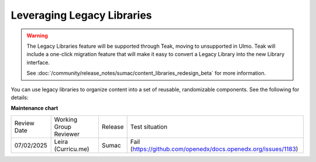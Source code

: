Leveraging Legacy Libraries
###########################

.. tags:: educator, how-to

.. warning::

   The Legacy Libraries feature will be supported through Teak, moving to
   unsupported in Ulmo. Teak will include a one-click migration feature that
   will make it easy to convert a Legacy Library into the new Library interface.

   See :doc:`/community/release_notes/sumac/content_libraries_redesign_beta` for
   more information.

You can use legacy libraries to organize content into a set of reusable, randomizable components.  See the following for details:

.. youtube:: dfqAQ1vSHvc

**Maintenance chart**

+--------------+-------------------------------+----------------+---------------------------------------------------------------+
| Review Date  | Working Group Reviewer        |   Release      |Test situation                                                 |
+--------------+-------------------------------+----------------+---------------------------------------------------------------+
| 07/02/2025   | Leira (Curricu.me)            | Sumac          | Fail (https://github.com/openedx/docs.openedx.org/issues/1183)|
+--------------+-------------------------------+----------------+---------------------------------------------------------------+
